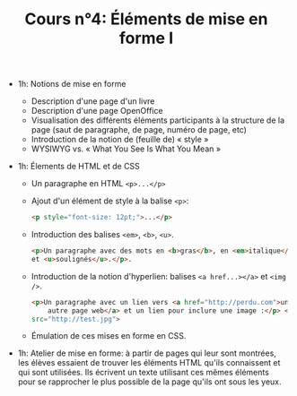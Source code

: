 #+TITLE: Cours n°4: Éléments de mise en forme I

- 1h: Notions de mise en forme
  - Description d'une page d'un livre
  - Description d'une page OpenOffice
  - Visualisation des différents éléments participants à la structure de la
    page (saut de paragraphe, de page, numéro de page, etc)
  - Introduction de la notion de (feuille de) « style »
  - WYSIWYG vs. « What You See Is What You Mean »

- 1h: Élements de HTML et de CSS

  - Un paragraphe en HTML =<p>...</p>=

  - Ajout d'un élément de style à la balise =<p>=:

    #+begin_src html
    <p style="font-size: 12pt;">...</p>
    #+end_src

  - Introduction des balises =<em>=, =<b>=, =<u>=.

    #+begin_src html
      <p>Un paragraphe avec des mots en <b>gras</b>, en <em>italique</em>
      et <u>soulignés</u>.</p>.
      
    #+end_src

  - Introduction de la notion d'hyperlien: balises =<a href...></a>= et
    =<img />=.

    #+begin_src html
      <p>Un paragraphe avec un lien vers <a href="http://perdu.com">une
          autre page web</a> et un lien pour inclure une image :</p> <img
      src="http://test.jpg">
    #+end_src


  - Émulation de ces mises en forme en CSS.

- 1h: Atelier de mise en forme: à partir de pages qui leur sont montrées,
  les élèves essaient de trouver les éléments HTML qu'ils connaissent et
  qui sont utilisées.  Ils écrivent un texte utilisant ces mêmes éléments
  pour se rapprocher le plus possible de la page qu'ils ont sous les yeux.




